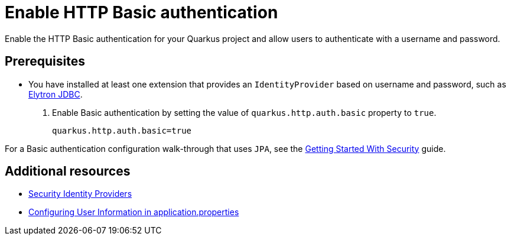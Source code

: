 [id="security-enabling-basic-auth-howto"]
= Enable HTTP Basic authentication

Enable the HTTP Basic authentication for your Quarkus project and allow users to authenticate with a username and password.
 
== Prerequisites
 
* You have installed at least one extension that provides an `IdentityProvider` based on username and password, such as xref:security-jdbc.adoc[Elytron JDBC].
 
. Enable Basic authentication by setting the value of `quarkus.http.auth.basic` property to `true`.
+
[source,properties]
----
quarkus.http.auth.basic=true
----
 
For a Basic authentication configuration walk-through that uses `JPA`, see the xref:security-getting-started.adoc[Getting Started With Security] guide.
 
== Additional resources
 
* xref:security.adoc#identity-providers[Security Identity Providers]
* xref:security-testing.adoc#configuring-user-information[Configuring User Information in application.properties]
